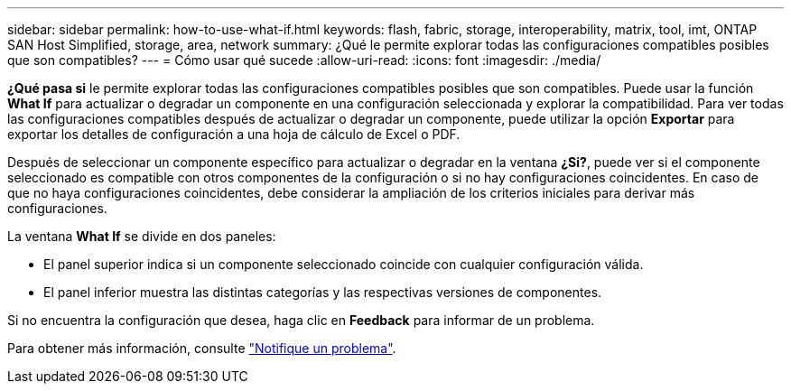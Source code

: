 ---
sidebar: sidebar 
permalink: how-to-use-what-if.html 
keywords: flash, fabric, storage, interoperability, matrix, tool, imt, ONTAP SAN Host Simplified, storage, area, network 
summary: ¿Qué le permite explorar todas las configuraciones compatibles posibles que son compatibles? 
---
= Cómo usar qué sucede
:allow-uri-read: 
:icons: font
:imagesdir: ./media/


[role="lead"]
*¿Qué pasa si* le permite explorar todas las configuraciones compatibles posibles que son compatibles. Puede usar la función *What If* para actualizar o degradar un componente en una configuración seleccionada y explorar la compatibilidad. Para ver todas las configuraciones compatibles después de actualizar o degradar un componente, puede utilizar la opción *Exportar* para exportar los detalles de configuración a una hoja de cálculo de Excel o PDF.

Después de seleccionar un componente específico para actualizar o degradar en la ventana *¿Si?*, puede ver si el componente seleccionado es compatible con otros componentes de la configuración o si no hay configuraciones coincidentes. En caso de que no haya configuraciones coincidentes, debe considerar la ampliación de los criterios iniciales para derivar más configuraciones.

La ventana *What If* se divide en dos paneles:

* El panel superior indica si un componente seleccionado coincide con cualquier configuración válida.
* El panel inferior muestra las distintas categorías y las respectivas versiones de componentes.


Si no encuentra la configuración que desea, haga clic en *Feedback* para informar de un problema.

Para obtener más información, consulte link:reporting-an-issue.html["Notifique un problema"].

